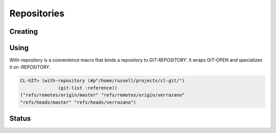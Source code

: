 Repositories
============

.. cl:package:: cl-git

.. cl:type:: repository

.. cl:variable:: *git-repository*

Creating
--------

.. cl:generic:: git-init

   .. code-block:: common-lisp

      CL-GIT> (git-init :repository #p"/tmp/test-repo/")
      #<REPOSITORY 644AF0 {100611F003}>

Using
-----

.. cl:generic:: git-open


.. cl:macro:: with-repository

   :param path: the path to the git repository.
   :param body: the body of the macro.


With-repository is a convenience macro that binds a repository to
*GIT-REPOSITORY*.  It wraps GIT-OPEN and specializes it on
:REPOSITORY.

.. code-block:: common-lisp

   CL-GIT> (with-repository (#p"/home/russell/projects/cl-git/")
                 (git-list :reference))
   ("refs/remotes/origin/master" "refs/remotes/origin/verrazano"
   "refs/heads/master" "refs/heads/verrazano")


Status
------

.. cl:function:: git-status

.. cl:method:: git-head repository

.. cl:function:: git-head-detached

.. cl:method:: git-path repository

.. cl:method:: git-workdir repository

